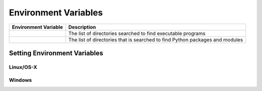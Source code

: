 .. _environment-variables:

*********************
Environment Variables
*********************

======================   =======================================================
Environment Variable     Description
======================   =======================================================
.. envvar:: PATH         The list of directories searched to find executable
                         programs 
.. envvar:: PYTHONPATH   The list of directories that is searched to find Python
                         packages and modules
======================   =======================================================




Setting Environment Variables
=============================

Linux/OS-X
----------



Windows
-------

